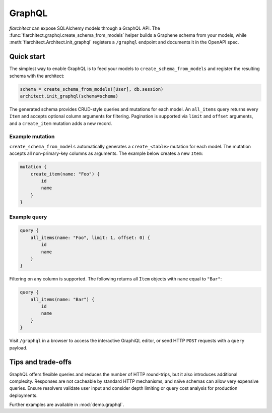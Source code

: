 GraphQL
=======

`flarchitect` can expose SQLAlchemy models through a GraphQL API. The
:func:`flarchitect.graphql.create_schema_from_models` helper builds a Graphene
schema from your models, while :meth:`flarchitect.Architect.init_graphql`
registers a ``/graphql`` endpoint and documents it in the OpenAPI spec.

Quick start
-----------

The simplest way to enable GraphQL is to feed your models to
``create_schema_from_models`` and register the resulting schema with the
architect:

.. code-block:: python

   schema = create_schema_from_models([User], db.session)
   architect.init_graphql(schema=schema)

The generated schema provides CRUD-style queries and mutations for each model.
An ``all_items`` query returns every ``Item`` and accepts optional column
arguments for filtering. Pagination is supported via ``limit`` and
``offset`` arguments, and a ``create_item`` mutation adds a new record.

Example mutation
~~~~~~~~~~~~~~~~

``create_schema_from_models`` automatically generates a ``create_<table>``
mutation for each model. The mutation accepts all non-primary-key columns as
arguments. The example below creates a new ``Item``:

.. code-block:: graphql

   mutation {
       create_item(name: "Foo") {
           id
           name
       }
   }

Example query
~~~~~~~~~~~~~

.. code-block:: graphql

   query {
       all_items(name: "Foo", limit: 1, offset: 0) {
           id
           name
       }
   }

Filtering on any column is supported. The following returns all ``Item``
objects with ``name`` equal to ``"Bar"``:

.. code-block:: graphql

   query {
       all_items(name: "Bar") {
           id
           name
       }
   }

Visit ``/graphql`` in a browser to access the interactive GraphiQL editor, or
send HTTP ``POST`` requests with a ``query`` payload.

Tips and trade-offs
-------------------

GraphQL offers flexible queries and reduces the number of HTTP round-trips, but
it also introduces additional complexity. Responses are not cacheable by
standard HTTP mechanisms, and naïve schemas can allow very expensive queries.
Ensure resolvers validate user input and consider depth limiting or query cost
analysis for production deployments.

Further examples are available in :mod:`demo.graphql`.
